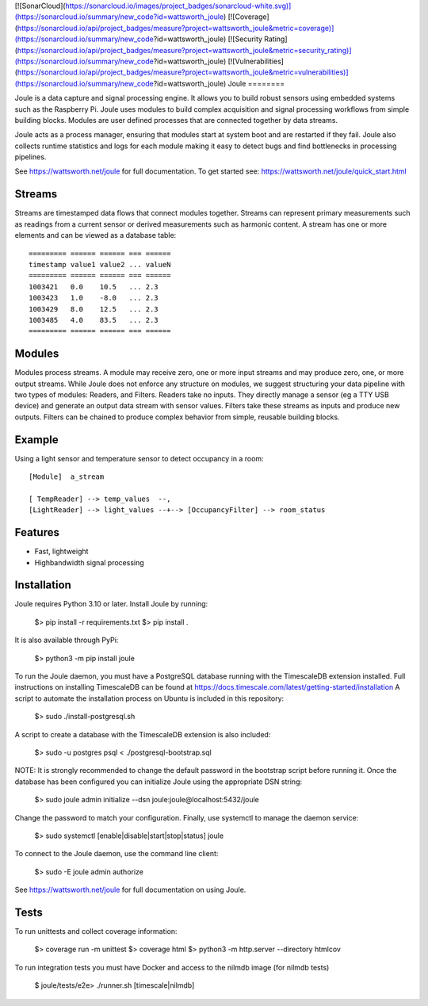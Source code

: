 

[![SonarCloud](https://sonarcloud.io/images/project_badges/sonarcloud-white.svg)](https://sonarcloud.io/summary/new_code?id=wattsworth_joule)
[![Coverage](https://sonarcloud.io/api/project_badges/measure?project=wattsworth_joule&metric=coverage)](https://sonarcloud.io/summary/new_code?id=wattsworth_joule)
[![Security Rating](https://sonarcloud.io/api/project_badges/measure?project=wattsworth_joule&metric=security_rating)](https://sonarcloud.io/summary/new_code?id=wattsworth_joule)
[![Vulnerabilities](https://sonarcloud.io/api/project_badges/measure?project=wattsworth_joule&metric=vulnerabilities)](https://sonarcloud.io/summary/new_code?id=wattsworth_joule)
Joule
========

Joule is a data capture and signal processing engine. It allows you to build
robust sensors using embedded systems such as the
Raspberry Pi. Joule uses modules to build complex acquisition
and signal processing workflows from simple building blocks. 
Modules are user defined processes that are connected
together by data streams.

Joule acts as a process manager, ensuring that modules start at system
boot and are restarted if they fail. Joule also collects runtime
statistics and logs for each module making it easy to detect
bugs and find bottlenecks in processing pipelines.

See https://wattsworth.net/joule for full documentation. To get started see:
https://wattsworth.net/joule/quick_start.html

Streams
-------

Streams are timestamped data flows that connect modules together.
Streams can represent primary measurements such as readings from a current
sensor or derived measurements such as harmonic content. A stream has
one or more elements and can be viewed as a database table: ::

 ========= ====== ====== === ======
 timestamp value1 value2 ... valueN
 ========= ====== ====== === ======
 1003421   0.0    10.5   ... 2.3
 1003423   1.0    -8.0   ... 2.3
 1003429   8.0    12.5   ... 2.3
 1003485   4.0    83.5   ... 2.3
 ========= ====== ====== === ======



Modules
-------

Modules process streams. A module may receive zero, one or more
input streams and may produce zero, one, or more output streams. While
Joule does not enforce any structure on modules, we suggest
structuring your data pipeline with two types of modules: Readers, and
Filters. Readers take no inputs. They directly manage a sensor (eg a
TTY USB device) and generate an output data stream with sensor
values. Filters take these streams as inputs and produce new outputs.
Filters can be chained to produce complex behavior from simple,
reusable building blocks.


Example
-------
Using a light sensor and temperature sensor to detect occupancy in a room: ::

    [Module]  a_stream
    
    [ TempReader] --> temp_values  --,
    [LightReader] --> light_values --+--> [OccupancyFilter] --> room_status

Features
--------

- Fast, lightweight
- Highbandwidth signal processing

Installation
------------

Joule requires Python 3.10 or later. Install Joule by running:

  $> pip install -r requirements.txt
  $> pip install .

It is also available through PyPi:

  $> python3 -m pip install joule

To run the Joule daemon, you must have a PostgreSQL database running with the TimescaleDB extension installed.
Full instructions on installing TimescaleDB can be found at https://docs.timescale.com/latest/getting-started/installation
A script to automate the installation process on Ubuntu is included in this repository:

  $> sudo ./install-postgresql.sh

A script to create a database with the TimescaleDB extension is also included:

  $> sudo -u postgres psql < ./postgresql-bootstrap.sql

NOTE: It is strongly recommended to change the default password in the bootstrap script before running it.
Once the database has been configured you can initialize Joule using the appropriate DSN string:

  $> sudo joule admin initialize --dsn joule:joule@localhost:5432/joule

Change the password to match your configuration.
Finally, use systemctl to manage the daemon service:

  $> sudo systemctl [enable|disable|start|stop|status] joule

To connect to the Joule daemon, use the command line client:

  $> sudo -E joule admin authorize

See https://wattsworth.net/joule for full documentation on using Joule.

Tests
-----

To run unittests and collect coverage information:

    $> coverage run -m unittest
    $> coverage html
    $> python3 -m http.server --directory htmlcov

To run integration tests you must have Docker and access to the nilmdb image (for nilmdb tests)

    $ joule/tests/e2e> ./runner.sh [timescale|nilmdb]



